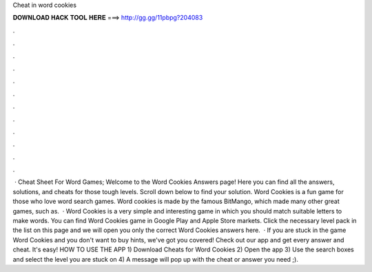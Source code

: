 Cheat in word cookies

𝐃𝐎𝐖𝐍𝐋𝐎𝐀𝐃 𝐇𝐀𝐂𝐊 𝐓𝐎𝐎𝐋 𝐇𝐄𝐑𝐄 ===> http://gg.gg/11pbpg?204083

.

.

.

.

.

.

.

.

.

.

.

.

 · Cheat Sheet For Word Games; Welcome to the Word Cookies Answers page! Here you can find all the answers, solutions, and cheats for those tough levels. Scroll down below to find your solution. Word Cookies is a fun game for those who love word search games. Word cookies is made by the famous BitMango, which made many other great games, such as.  · Word Cookies is a very simple and interesting game in which you should match suitable letters to make words. You can find Word Cookies game in Google Play and Apple Store markets. Click the necessary level pack in the list on this page and we will open you only the correct Word Cookies answers here.  · If you are stuck in the game Word Cookies and you don't want to buy hints, we've got you covered! Check out our app and get every answer and cheat. It's easy! HOW TO USE THE APP 1) Download Cheats for Word Cookies 2) Open the app 3) Use the search boxes and select the level you are stuck on 4) A message will pop up with the cheat or answer you need ;).